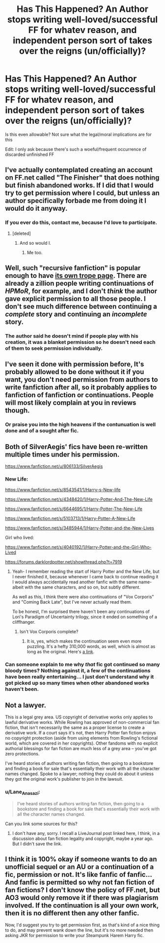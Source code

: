 #+TITLE: Has This Happened? An Author stops writing well-loved/successful FF for whatev reason, and independent person sort of takes over the reigns (un/officially)?

* Has This Happened? An Author stops writing well-loved/successful FF for whatev reason, and independent person sort of takes over the reigns (un/officially)?
:PROPERTIES:
:Author: redditj4
:Score: 18
:DateUnix: 1433191122.0
:DateShort: 2015-Jun-02
:FlairText: Discussion
:END:
Is this even allowable? Not sure what the legal/moral implications are for this

Edit: I only ask because there's such a woeful/frequent occurrence of discarded unfinished FF


** I've actually contemplated creating an account on FF.net called "The Finisher" that does nothing but finish abandoned works. If I did that I would try to get permission where I could, but unless an author specifically forbade me from doing it I would do it anyway.
:PROPERTIES:
:Author: SymphonySamurai
:Score: 29
:DateUnix: 1433194523.0
:DateShort: 2015-Jun-02
:END:

*** If you ever do this, contact me, because I'd love to participate.
:PROPERTIES:
:Author: KumdoGirl
:Score: 15
:DateUnix: 1433201133.0
:DateShort: 2015-Jun-02
:END:

**** [deleted]
:PROPERTIES:
:Score: 8
:DateUnix: 1433224450.0
:DateShort: 2015-Jun-02
:END:

***** And so would I.
:PROPERTIES:
:Author: Doomchicken7
:Score: 2
:DateUnix: 1433354722.0
:DateShort: 2015-Jun-03
:END:

****** Me too.
:PROPERTIES:
:Author: jrl2014
:Score: 2
:DateUnix: 1433517043.0
:DateShort: 2015-Jun-05
:END:


** Well, such "recursive fanfiction" is popular enough to have [[http://tvtropes.org/pmwiki/pmwiki.php/Main/RecursiveFanfiction][its own trope page]]. There are already a zillion people writing continuations of /HPMoR/, for example, and I don't /think/ the author gave explicit permission to all those people. I don't see much difference between continuing a /complete/ story and continuing an /incomplete/ story.
:PROPERTIES:
:Author: ToaKraka
:Score: 9
:DateUnix: 1433196749.0
:DateShort: 2015-Jun-02
:END:

*** The author said he doesn't mind if people play with his creation, it was a blanket permission so he doesn't need each of them to seek permission individually.
:PROPERTIES:
:Author: cavelioness
:Score: 6
:DateUnix: 1433246683.0
:DateShort: 2015-Jun-02
:END:


** I've seen it done with permission before, It's probably allowed to be done without it if you want, you don't need permission from authors to write fanfiction after all, so it probably applies to fanfiction of fanfiction or continuations. People will most likely complain at you in reviews though.
:PROPERTIES:
:Author: contak
:Score: 5
:DateUnix: 1433191299.0
:DateShort: 2015-Jun-02
:END:

*** Or praise you into the high heavens if the contunuation is well done and of a sought after fic.
:PROPERTIES:
:Author: UndeadBBQ
:Score: 3
:DateUnix: 1433326041.0
:DateShort: 2015-Jun-03
:END:


** Both of SilverAegis' fics have been re-written multiple times under his permission.

[[https://www.fanfiction.net/u/806133/SilverAegis]]
:PROPERTIES:
:Author: blandge
:Score: 3
:DateUnix: 1433191314.0
:DateShort: 2015-Jun-02
:END:

*** New Life:

[[https://www.fanfiction.net/s/8543541/1/Harry-s-New-life]]

[[https://www.fanfiction.net/s/4348420/1/Harry-Potter-And-The-New-Life]]

[[https://www.fanfiction.net/s/6644695/1/Harry-Potter-The-New-Life]]

[[https://www.fanfiction.net/s/5103713/1/Harry-Potter-A-New-Life]]

[[https://www.fanfiction.net/s/3485944/1/Harry-Potter-and-the-New-Lives]]

Girl who lived:

[[https://www.fanfiction.net/s/4040192/1/Harry-Potter-and-the-Girl-Who-Lived]]

[[https://forums.darklordpotter.net/showthread.php?t=7919]]
:PROPERTIES:
:Author: blandge
:Score: 3
:DateUnix: 1433191463.0
:DateShort: 2015-Jun-02
:END:

**** Yeah- I remember reading the start of Harry Potter and the New Life, but I never finished it, because whenever I came back to continue reading it I would always accidentally read another fanfic with the same name- albeit with the same characters, and so on, but subtly different.

As well as this, I think there were also continuations of "Vox Corporis" and "Coming Back Late", but I've never actually read them.

To be honest, I'm surprised there haven't been any continuations of Lori's Paradigm of Uncertainty trilogy, since it ended on something of a cliffhanger.
:PROPERTIES:
:Author: SomewhereSafetoSea
:Score: 2
:DateUnix: 1433193828.0
:DateShort: 2015-Jun-02
:END:

***** Isn't Vox Corporis complete?
:PROPERTIES:
:Author: razminr11
:Score: 1
:DateUnix: 1433203275.0
:DateShort: 2015-Jun-02
:END:

****** It is, yes, which makes the continuation seem even more puzzling. It's a hefty 310,000 words, as well, which is almost as long as the original. Here's [[https://www.fanfiction.net/s/3623347/1/VOX-CORPORIS-Rebirth][a link]].
:PROPERTIES:
:Author: SomewhereSafetoSea
:Score: 1
:DateUnix: 1433204411.0
:DateShort: 2015-Jun-02
:END:


*** Can someone explain to me why /that/ fic got continued so many bloody times? Nothing against it, a few of the continuations have been really entertaining... I just don't understand why it got picked up so many times when other abandoned works haven't been.
:PROPERTIES:
:Author: Ruljinn
:Score: 1
:DateUnix: 1433519917.0
:DateShort: 2015-Jun-05
:END:


** Not a lawyer.

This is a legal grey area. US copyright of derivative works only applies to lawful derivative works. While Rowling has approved of non-commercial fan fiction, that isn't necessarily the same as a proper license to create a derivative work. If a court says it's not, then Harry Potter fan fiction enjoys no copyright protection (aside from using elements from Rowling's fictional world, which are covered in her copyrights). Other fandoms with no explicit authorial blessings for fan fiction are much less of a grey area -- you've got zero protections.

I've heard stories of authors writing fan fiction, then going to a bookstore and finding a book for sale that's essentially their work with all the character names changed. Spoke to a lawyer; nothing they could do about it unless they got the original work's publisher to join in the lawsuit.
:PROPERTIES:
:Score: 1
:DateUnix: 1433221046.0
:DateShort: 2015-Jun-02
:END:

*** u/Lane_Anasazi:
#+begin_quote
  I've heard stories of authors writing fan fiction, then going to a bookstore and finding a book for sale that's essentially their work with all the character names changed.
#+end_quote

Can you link some sources for this?
:PROPERTIES:
:Author: Lane_Anasazi
:Score: 3
:DateUnix: 1433229416.0
:DateShort: 2015-Jun-02
:END:

**** I don't have any, sorry. I recall a LiveJournal post linked here, I think, in a discussion about fan fiction legality and copyright, maybe a year ago. But I didn't save the link.
:PROPERTIES:
:Score: 1
:DateUnix: 1433256153.0
:DateShort: 2015-Jun-02
:END:


** I think it is 100% okay if someone wants to do an unofficial sequel or an AU or a continuation of a fic, permission or not. It's like fanfic of fanfic... And fanfic is permitted so why not fan fiction of fan fictions? I don't know the policy of FF.net, but AO3 would only remove it if there was plagiarism involved. If the continuation is all your own work, then it is no different then any other fanfic.

Now, I'd suggest you try to get permission first, as that's kind of a nice thing to do, and may prevent wank down the line, but it's no more needed then asking JKR for permission to write your Steampunk Harem Harry fic.
:PROPERTIES:
:Author: FanFictionPlus
:Score: 1
:DateUnix: 1433353619.0
:DateShort: 2015-Jun-03
:END:
